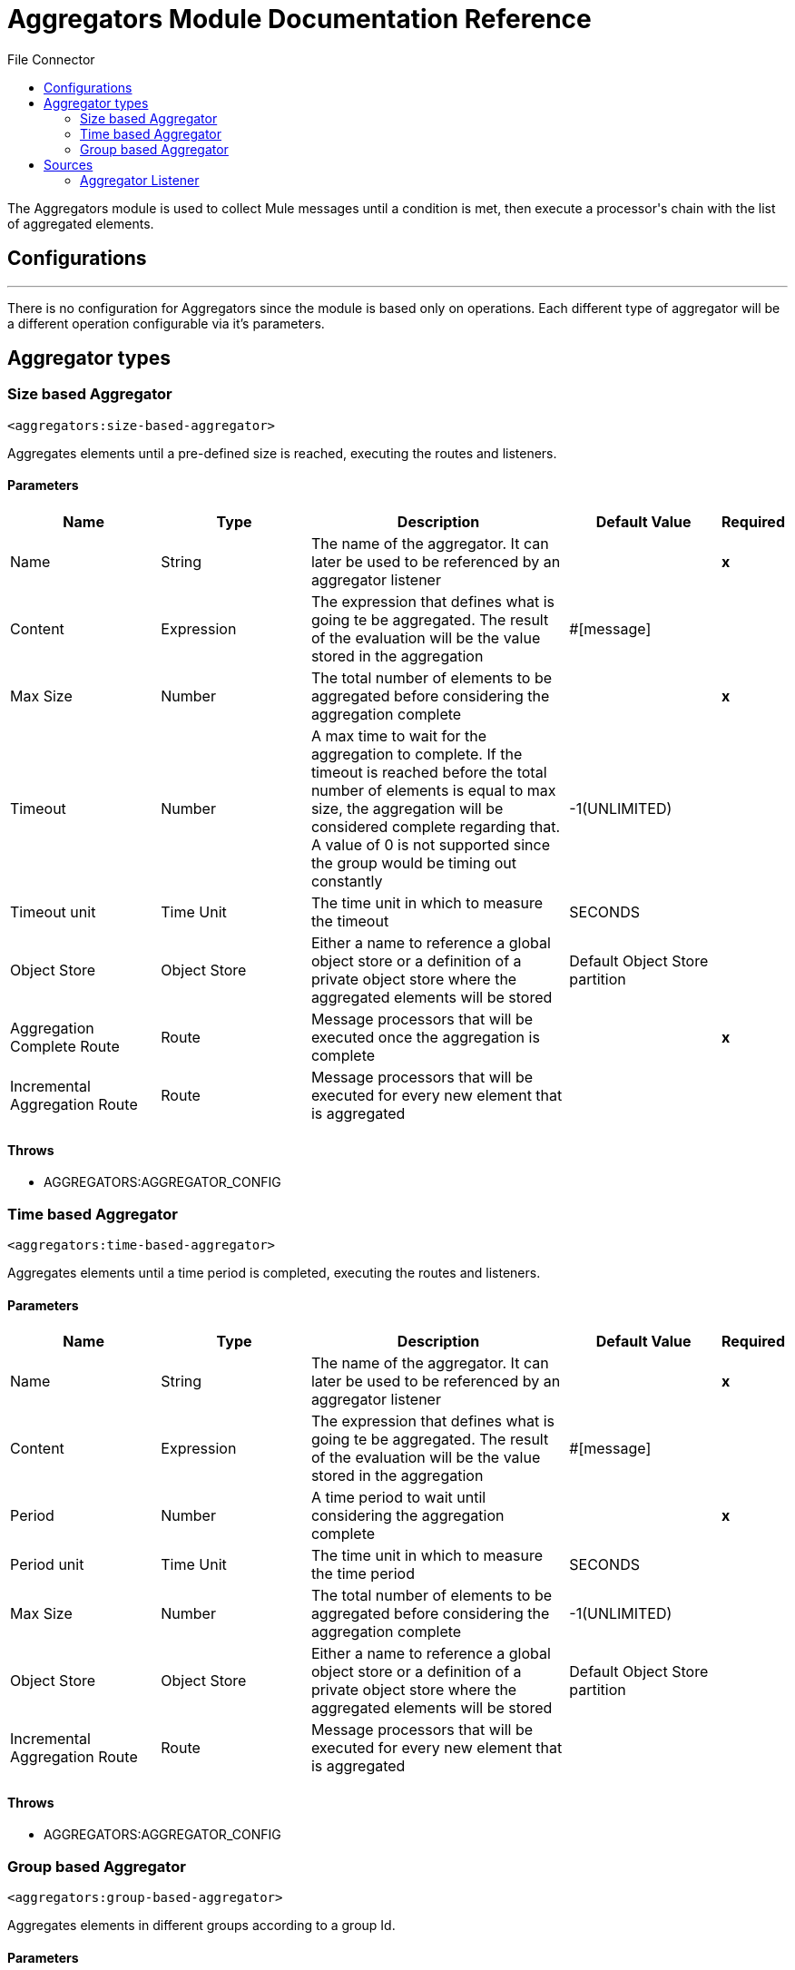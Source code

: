 :toc:               left
:toc-title:         File Connector
:toclevels:         2
:last-update-label!:
:docinfo:
:source-highlighter: coderay
:icons: font


= Aggregators Module Documentation Reference

+++
The Aggregators module is used to collect Mule messages until a condition is met, then execute a processor's chain with the list of aggregated elements.
+++


== Configurations
---
There is no configuration for Aggregators since the module is based only on operations. Each different type of aggregator will be a different operation configurable via it's parameters.

== Aggregator types


[[size-based-aggregator]]
=== Size based Aggregator
`<aggregators:size-based-aggregator>`

+++
Aggregates elements until a pre-defined size is reached, executing the routes and listeners.
+++

==== Parameters
[cols=".^20%,.^20%,.^35%,.^20%,^.^5%", options="header"]
|======================
| Name | Type | Description | Default Value | Required
| Name | String | The name of the aggregator. It can later be used to be referenced by an aggregator listener | {nbsp}| *x*{nbsp}
| Content | Expression | The expression that defines what is going te be aggregated. The result of the evaluation will be the value stored in the aggregation | #[message] | {nbsp}
| Max Size | Number | The total number of elements to be aggregated before considering the aggregation complete | {nbsp} | *x*{nbsp}
| Timeout | Number |  A max time to wait for the aggregation to complete. If the timeout is reached before the total number of elements is equal to max size, the aggregation will be considered complete regarding that. A value of 0 is not supported since the group would be timing out constantly | -1(UNLIMITED) | {nbsp}
| Timeout unit | Time Unit | The time unit in which to measure the timeout |  SECONDS | {nbsp}
| Object Store | Object Store |  Either a name to reference a global object store or a definition of a private object store where the aggregated elements will be stored |  Default Object Store partition | {nbsp}
| Aggregation Complete Route | Route |  Message processors that will be executed once the aggregation is complete | {nbsp} | *x*{nbsp}
| Incremental Aggregation Route | Route | Message processors that will be executed for every new element that is aggregated | {nbsp} | {nbsp}
|======================


==== Throws
* AGGREGATORS:AGGREGATOR_CONFIG {nbsp}

[[time-based-aggregator]]
=== Time based Aggregator
`<aggregators:time-based-aggregator>`

+++
Aggregates elements until a time period is completed, executing the routes and listeners.
+++

==== Parameters
[cols=".^20%,.^20%,.^35%,.^20%,^.^5%", options="header"]
|======================
| Name | Type | Description | Default Value | Required
| Name | String | The name of the aggregator. It can later be used to be referenced by an aggregator listener | {nbsp}| *x*{nbsp}
| Content | Expression | The expression that defines what is going te be aggregated. The result of the evaluation will be the value stored in the aggregation | #[message] | {nbsp}
| Period | Number |  A time period to wait until considering the aggregation complete| {nbsp} | *x*{nbsp}
| Period unit | Time Unit | The time unit in which to measure the time period |  SECONDS | {nbsp}
| Max Size | Number | The total number of elements to be aggregated before considering the aggregation complete | -1(UNLIMITED) | {nbsp}
| Object Store | Object Store |  Either a name to reference a global object store or a definition of a private object store where the aggregated elements will be stored |  Default Object Store partition | {nbsp}
| Incremental Aggregation Route | Route | Message processors that will be executed for every new element that is aggregated | {nbsp} | {nbsp}
|======================

==== Throws
* AGGREGATORS:AGGREGATOR_CONFIG {nbsp}

[[group-based-aggregator]]
=== Group based Aggregator
`<aggregators:group-based-aggregator>`

+++
Aggregates elements in different groups according to a group Id.
+++

==== Parameters
[cols=".^20%,.^20%,.^35%,.^20%,^.^5%", options="header"]
|======================
| Name | Type | Description | Default Value | Required
| Name | String | The name of the aggregator. It can later be used to be referenced by an aggregator listener | {nbsp}| *x*{nbsp}
| Content | Expression | The expression that defines what is going te be aggregated. The result of the evaluation will be the value stored in the aggregation | #[message] | {nbsp}
| Group Id | Expression | The expression to be evaluated for every new message received in order to get the id for the message to be aggregated | #[correlationId] | {nbsp}
| Group Size | Number | The size of the expected group to aggregate. All messages with the same correlation ID must have the same groupSize. If not, only the first message groupSize will be considered and a warning will be logged | #[itemSequenceInfo.sequenceSize] | {nbsp}
| Eviction Time | Number | The time to remember a group ID once it was completed or timed out (0 means, don't remember, -1 remember forever) | 180 | {nbsp}
| Eviction Time Unit | Time Unit | The time unit for the Eviction Time | SECONDS | {nbsp}
| Timeout | Number |  A max time to wait for the aggregation of a group to complete. If the timeout is reached before the total number of elements in that group is equal to the group's size, the aggregation will be considered complete regarding that. A value of 0 is not supported since the group would be timing out constantly | -1(UNLIMITED) | {nbsp}
| Timeout unit | Time Unit | The time unit in which to measure the timeout |  SECONDS | {nbsp}
| Object Store | Object Store |  Either a name to reference a global object store or a definition of a private object store where the aggregated elements will be stored |  Default Object Store partition | {nbsp}
| Aggregation Complete Route | Route |  Message processors that will be executed once the aggregation is complete | {nbsp} | *x*{nbsp}
| Incremental Aggregation Route | Route | Message processors that will be executed for every new element that is aggregated | {nbsp} | {nbsp}
|======================

==== Throws
* AGGREGATORS:GROUP_COMPLETED {nbsp}
* AGGREGATORS:GROUP_TIMED_OUT {nbsp}
* AGGREGATORS:NO_GROUP_ID {nbsp}
* AGGREGATORS:NO_GROUP_SIZE {nbsp}
* AGGREGATORS:AGGREGATOR_CONFIG {nbsp}


== Sources

[[aggregator-listener]]
=== Aggregator Listener
`<aggregators:aggregator-listener>`

+++
Once the aggregator that is referenced by the listener completes an aggregation, the listener will be triggered with a list of all the elements.
+++

==== Parameters
[cols=".^20%,.^20%,.^35%,.^20%,^.^5%", options="header"]
|======================
| Name | Type | Description | Default Value | Required
| Aggregator Name | String | The name of the aggregator to listen to. Once that aggregator releases it's elements the listener will be executed. Each listener can only references one aggregator and each aggreagaro can only be referenced by at most one listener | {nbsp} | *x*{nbsp}
| Include Timed Out Groups | Boolean | It tells if the listener should be triggered due to a group being released by a time out | false | {nbsp}
|======================